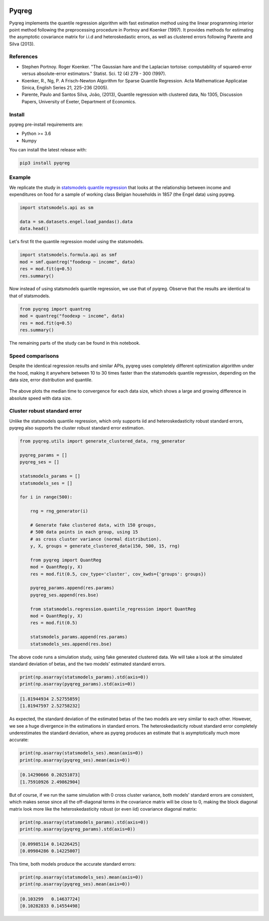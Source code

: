 .. -*- mode: rst -*-

|CICD| |VERSION| |LICENCE| |PythonVersion| |Black|

.. |CICD| image:: https://img.shields.io/circleci/build/github/mozjay0619/pyqreg?label=circleci&token=93f5878e444e751d779f2954eb5fce9bc9ab5b3e   
	:alt: CircleCI
.. |LICENCE| image:: https://img.shields.io/pypi/l/pyqreg?label=liscence   
	:alt: PyPI - License
.. |VERSION| image:: https://img.shields.io/pypi/v/pyqreg?color=success&label=pypi%20version
	:alt: PyPI
.. |PythonVersion| image:: https://img.shields.io/badge/python-3.6%20%7C%203.7%20%7C%203.8%20%7C%203.9-blue
.. _PythonVersion: https://img.shields.io/badge/python-3.6%20%7C%203.7%20%7C%203.8%20%7C%203.9-blue
.. |Black| image:: https://img.shields.io/badge/code%20style-black-000000.svg
.. _Black: https://github.com/psf/black

Pyqreg
======

Pyqreg implements the quantile regression algorithm with fast estimation method using the linear programming interior point method following the preprocessing procedure in Portnoy and Koenker (1997). It provides methods for estimating the asymptotic covariance matrix for i.i.d and heteroskedastic errors, as well as clustered errors following Parente and Silva (2013).

References
----------
* Stephen Portnoy. Roger Koenker. "The Gaussian hare and the Laplacian tortoise: computability of squared-error versus absolute-error estimators." Statist. Sci. 12 (4) 279 - 300 (1997). 
* Koenker, R., Ng, P. A Frisch-Newton Algorithm for Sparse Quantile Regression. Acta Mathematicae Applicatae Sinica, English Series 21, 225–236 (2005). 
* Parente, Paulo and Santos Silva, João, (2013), Quantile regression with clustered data, No 1305, Discussion Papers, University of Exeter, Department of Economics. 

Install
-------

pyqreg pre-install requirements are:

* Python >= 3.6
* Numpy

You can install the latest release with:

.. code:: python

	pip3 install pyqreg

Example
-------

We replicate the study in `statsmodels quantile regression <https://www.statsmodels.org/dev/examples/notebooks/generated/quantile_regression.html>`_ that looks at the relationship between income and expenditures on food for a sample of working class Belgian households in 1857 (the Engel data) using pyqreg.

.. code:: python

	import statsmodels.api as sm

	data = sm.datasets.engel.load_pandas().data
	data.head()

.. figure:: https://github.com/mozjay0619/pyqreg/blob/master/media/img1.png

Let's first fit the quantile regression model using the statsmodels.

.. code:: python
	
	import statsmodels.formula.api as smf
	mod = smf.quantreg("foodexp ~ income", data)
	res = mod.fit(q=0.5)
	res.summary()

.. figure:: https://github.com/mozjay0619/pyqreg/blob/master/media/img6.png

Now instead of using statsmodels quantile regression, we use that of pyqreg. Observe that the results are identical to that of statsmodels.

.. code:: python

	from pyqreg import quantreg
	mod = quantreg("foodexp ~ income", data)
	res = mod.fit(q=0.5)
	res.summary()

.. figure:: https://github.com/mozjay0619/pyqreg/blob/master/media/img2.png

The remaining parts of the study can be found in this notebook.


Speed comparisons
-----------------

Despite the identical regression results and similar APIs, pyqreg uses completely different optimization algorithm under the hood, making it anywhere between 10 to 30 times faster than the statsmodels quantile regression, depending on the data size, error distribution and quantile.

.. figure:: https://github.com/mozjay0619/pyqreg/blob/master/media/img5.png

The above plots the median time to convergence for each data size, which shows a large and growing difference in absolute speed with data size. 

Cluster robust standard error
-----------------------------

Unlike the statsmodels quantile regression, which only supports iid and heteroskedasticity robust standard errors, pyqreg also supports the cluster robust standard error estimation.

.. code:: python

	from pyqreg.utils import generate_clustered_data, rng_generator

	pyqreg_params = []
	pyqreg_ses = []

	statsmodels_params = []
	statsmodels_ses = []

	for i in range(500):
	    
	    rng = rng_generator(i)
	    
	    # Generate fake clustered data, with 150 groups,
	    # 500 data points in each group, using 15
	    # as cross cluster variance (normal distribution).
	    y, X, groups = generate_clustered_data(150, 500, 15, rng)
	    
	    from pyqreg import QuantReg
	    mod = QuantReg(y, X)
	    res = mod.fit(0.5, cov_type='cluster', cov_kwds={'groups': groups})
	    
	    pyqreg_params.append(res.params)
	    pyqreg_ses.append(res.bse)
	    
	    from statsmodels.regression.quantile_regression import QuantReg
	    mod = QuantReg(y, X)
	    res = mod.fit(0.5)
	    
	    statsmodels_params.append(res.params)
	    statsmodels_ses.append(res.bse)

The above code runs a simulation study, using fake generated clustered data. We will take a look at the simulated standard deviation of betas, and the two models' estimated standard errors.

.. code:: python

	print(np.asarray(statsmodels_params).std(axis=0))
	print(np.asarray(pyqreg_params).std(axis=0))

.. code:: 
	
	[1.81944934 2.52755859]
	[1.81947597 2.52758232]

As expected, the standard deviation of the estimated betas of the two models are very similar to each other. However, we see a huge divergence in the estimations in standard errors. The heteroskedasticity robust standard error completely underestimates the standard deviation, where as pyqreg produces an estimate that is asymptotically much more accurate:

.. code:: python

	print(np.asarray(statsmodels_ses).mean(axis=0))
	print(np.asarray(pyqreg_ses).mean(axis=0))

.. code:: 
	
	[0.14290666 0.20251073]
	[1.75910926 2.49862904]

But of course, if we run the same simulation with 0 cross cluster variance, both models' standard errors are consistent, which makes sense since all the off-diagonal terms in the covariance matrix will be close to 0, making the block diagonal matrix look more like the heteroskedasticity robust (or even iid) covariance diagonal matrix:

.. code:: python

	print(np.asarray(statsmodels_params).std(axis=0))
	print(np.asarray(pyqreg_params).std(axis=0))

.. code:: 
	
	[0.09985114 0.14226425]
	[0.09984286 0.14225007]

This time, both models produce the accurate standard errors:

.. code:: python

	print(np.asarray(statsmodels_ses).mean(axis=0))
	print(np.asarray(pyqreg_ses).mean(axis=0))

.. code:: 
	
	[0.103299   0.14637724]
	[0.10282833 0.14554498]
